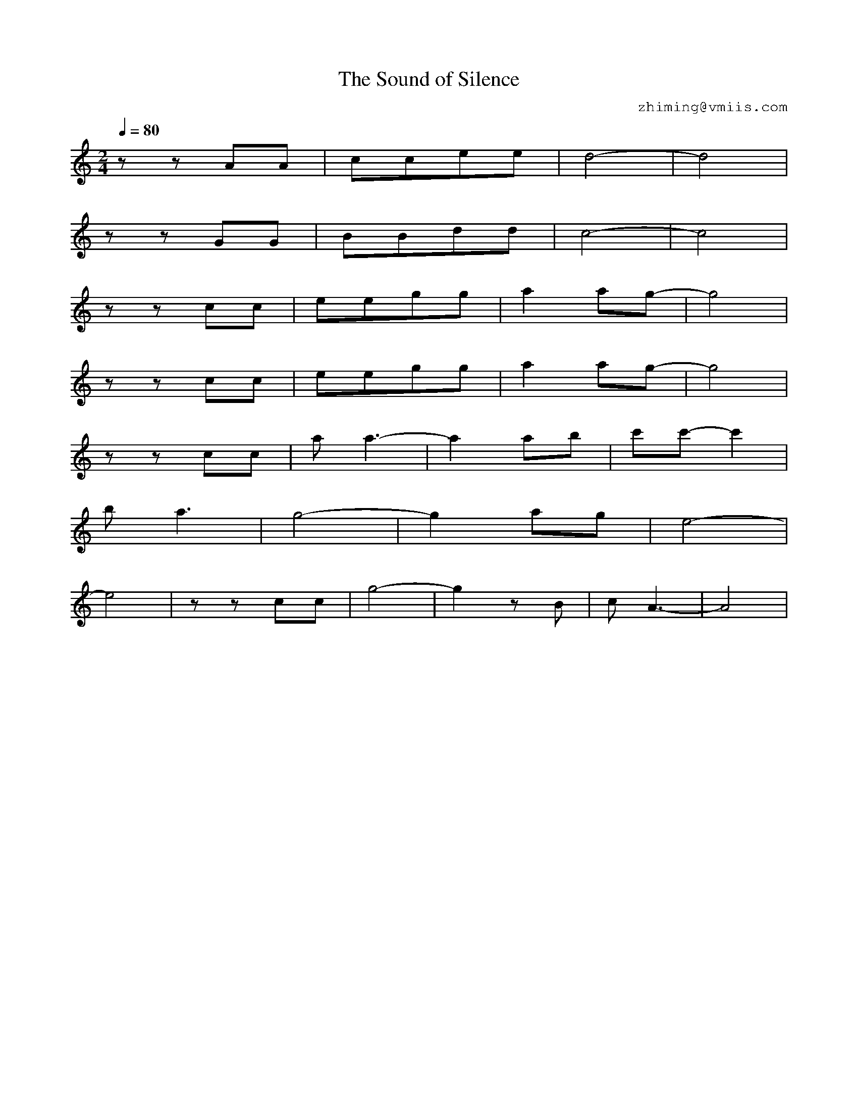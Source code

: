 X:1
T:The Sound of Silence
C:zhiming@vmiis.com
%%composerfont 10
M:2/4
L:1/8
Q:1/4=80
K:C
V:1
zzAA|ccee|d4-|d4|
zzGG|BBdd|c4-|c4|
zzcc|eegg|a2ag-|g4|
zzcc|eegg|a2ag-|g4|
zzcc|aa3-|a2ab|c'c'-c'2|
ba3|g4-|g2ag|e4-|
e4|zzcc|g4-|g2zB|cA3-|A4|